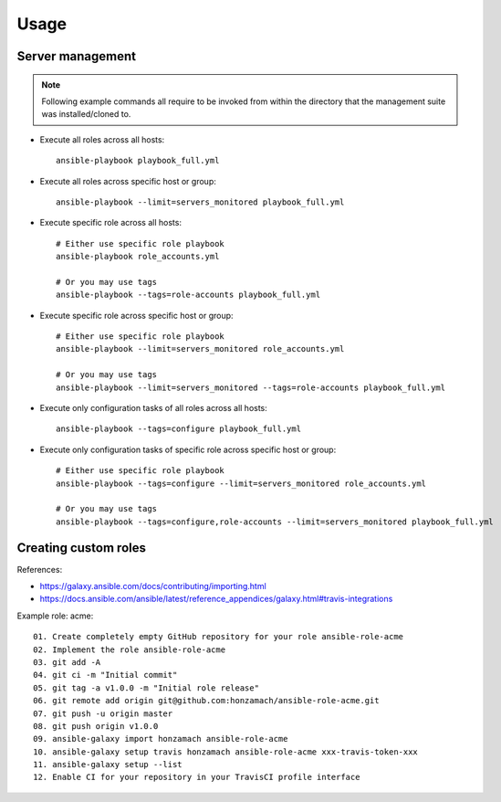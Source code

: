 .. _section-usage:

Usage
================================================================================


.. _section-usage-management:

Server management
--------------------------------------------------------------------------------

.. note::

    Following example commands all require to be invoked from within the directory
    that the management suite was installed/cloned to.

* Execute all roles across all hosts::

      ansible-playbook playbook_full.yml

* Execute all roles across specific host or group::

      ansible-playbook --limit=servers_monitored playbook_full.yml

* Execute specific role across all hosts::

      # Either use specific role playbook
      ansible-playbook role_accounts.yml

      # Or you may use tags
      ansible-playbook --tags=role-accounts playbook_full.yml

* Execute specific role across specific host or group::

      # Either use specific role playbook
      ansible-playbook --limit=servers_monitored role_accounts.yml

      # Or you may use tags
      ansible-playbook --limit=servers_monitored --tags=role-accounts playbook_full.yml

* Execute only configuration tasks of all roles across all hosts::

      ansible-playbook --tags=configure playbook_full.yml

* Execute only configuration tasks of specific role across specific host or group::

      # Either use specific role playbook
      ansible-playbook --tags=configure --limit=servers_monitored role_accounts.yml

      # Or you may use tags
      ansible-playbook --tags=configure,role-accounts --limit=servers_monitored playbook_full.yml


.. _section-usage-custom-roles:

Creating custom roles
--------------------------------------------------------------------------------

References:

* https://galaxy.ansible.com/docs/contributing/importing.html
* https://docs.ansible.com/ansible/latest/reference_appendices/galaxy.html#travis-integrations


Example role: acme::

    01. Create completely empty GitHub repository for your role ansible-role-acme
    02. Implement the role ansible-role-acme
    03. git add -A
    04. git ci -m "Initial commit"
    05. git tag -a v1.0.0 -m "Initial role release"
    06. git remote add origin git@github.com:honzamach/ansible-role-acme.git
    07. git push -u origin master
    08. git push origin v1.0.0
    09. ansible-galaxy import honzamach ansible-role-acme
    10. ansible-galaxy setup travis honzamach ansible-role-acme xxx-travis-token-xxx
    11. ansible-galaxy setup --list
    12. Enable CI for your repository in your TravisCI profile interface
